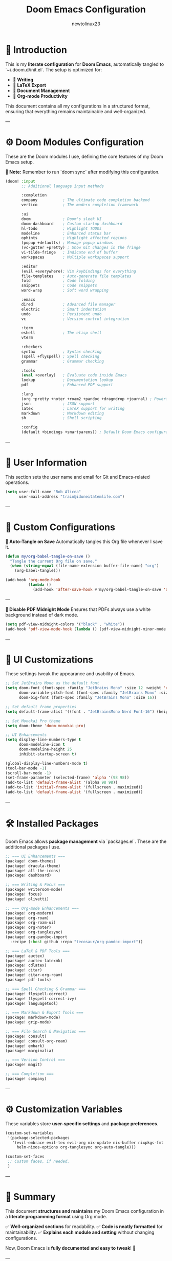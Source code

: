 #+TITLE: Doom Emacs Configuration
#+AUTHOR: newtolinux23
#+PROPERTY: header-args :tangle ~/.doom.d/init.el
#+OPTIONS: toc:t num:t ^:nil

* 🎯 Introduction

This is my **literate configuration** for **Doom Emacs**, automatically tangled to `~/.doom.d/init.el`.
The setup is optimized for:

- 📝 **Writing**
- 📄 **LaTeX Export**
- 📖 **Document Management**
- 📑 **Org-mode Productivity**

This document contains all my configurations in a structured format, ensuring that everything remains maintainable and well-organized.

---

* ⚙️ Doom Modules Configuration

These are the Doom modules I use, defining the core features of my Doom Emacs setup.

**📌 Note:** Remember to run `doom sync` after modifying this configuration.

#+BEGIN_SRC emacs-lisp :tangle ~/.doom.d/init.el
(doom! :input
       ;; Additional language input methods

       :completion
       company           ; The ultimate code completion backend
       vertico           ; The modern completion framework

       :ui
       doom              ; Doom's sleek UI
       doom-dashboard    ; Custom startup dashboard
       hl-todo           ; Highlight TODOs
       modeline          ; Enhanced status bar
       ophints           ; Highlight affected regions
       (popup +defaults) ; Manage popup windows
       (vc-gutter +pretty) ; Show Git changes in the fringe
       vi-tilde-fringe   ; Indicate end of buffer
       workspaces        ; Multiple workspaces support

       :editor
       (evil +everywhere); Vim keybindings for everything
       file-templates    ; Auto-generate file templates
       fold              ; Code folding
       snippets          ; Code snippets
       word-wrap         ; Soft word wrapping

       :emacs
       dired             ; Advanced file manager
       electric          ; Smart indentation
       undo              ; Persistent undo
       vc                ; Version control integration

       :term
       eshell            ; The elisp shell
       vterm

       :checkers
       syntax            ; Syntax checking
       (spell +flyspell) ; Spell checking
       grammar           ; Grammar checking

       :tools
       (eval +overlay)   ; Evaluate code inside Emacs
       lookup            ; Documentation lookup
       pdf               ; Enhanced PDF support

       :lang
       (org +pretty +noter +roam2 +pandoc +dragndrop +journal) ; Powerful Org-mode setup
       json              ; JSON support
       latex             ; LaTeX support for writing
       markdown          ; Markdown editing
       sh                ; Shell scripting

       :config
       (default +bindings +smartparens)) ; Default Doom Emacs configuration
#+END_SRC

---

* 👤 User Information

This section sets the user name and email for Git and Emacs-related operations.

#+BEGIN_SRC emacs-lisp :tangle ~/.doom.d/config.el
(setq user-full-name "Rob Alicea"
      user-mail-address "train@idoneitatemlife.com")
#+END_SRC

---

* 🎯 Custom Configurations

**🔹 Auto-Tangle on Save**
Automatically tangles this Org file whenever I save it.

#+BEGIN_SRC emacs-lisp :tangle ~/.doom.d/config.el
(defun my/org-babel-tangle-on-save ()
  "Tangle the current Org file on save."
  (when (string-equal (file-name-extension buffer-file-name) "org")
    (org-babel-tangle)))

(add-hook 'org-mode-hook
          (lambda ()
            (add-hook 'after-save-hook #'my/org-babel-tangle-on-save 'append 'local)))
#+END_SRC

---

**🔹 Disable PDF Midnight Mode**
Ensures that PDFs always use a white background instead of dark mode.

#+BEGIN_SRC emacs-lisp :tangle ~/.doom.d/config.el
(setq pdf-view-midnight-colors '("black" . "white"))
(add-hook 'pdf-view-mode-hook (lambda () (pdf-view-midnight-minor-mode -1)))
#+END_SRC

---

* 🎨 UI Customizations

These settings tweak the appearance and usability of Emacs.

#+BEGIN_SRC emacs-lisp :tangle ~/.doom.d/config.el
;; Set JetBrains Mono as the default font
(setq doom-font (font-spec :family "JetBrains Mono" :size 12 :weight 'regular)
      doom-variable-pitch-font (font-spec :family "JetBrains Mono" :size 12)
      doom-big-font (font-spec :family "JetBrains Mono" :size 16))

;; Set default frame properties
(setq default-frame-alist '((font . "JetBrainsMono Nerd Font-16") (height . 50) (width . 100)))

;; Set Monokai Pro theme
(setq doom-theme 'doom-monokai-pro)

;; UI Enhancements
(setq display-line-numbers-type t
      doom-modeline-icon t
      doom-modeline-height 25
      inhibit-startup-screen t)

(global-display-line-numbers-mode t)
(tool-bar-mode -1)
(scroll-bar-mode -1)
(set-frame-parameter (selected-frame) 'alpha '(98 98))
(add-to-list 'default-frame-alist '(alpha 98 98))
(add-to-list 'initial-frame-alist '(fullscreen . maximized))
(add-to-list 'default-frame-alist '(fullscreen . maximized))
#+END_SRC

---

* 🛠 Installed Packages

Doom Emacs allows **package management** via `packages.el`. These are the additional packages I use.

#+BEGIN_SRC emacs-lisp :tangle ~/.doom.d/packages.el
;; === UI Enhancements ===
(package! doom-themes)
(package! dracula-theme)
(package! all-the-icons)
(package! dashboard)

;; === Writing & Focus ===
(package! writeroom-mode)
(package! focus)
(package! olivetti)

;; === Org-mode Enhancements ===
(package! org-modern)
(package! org-roam)
(package! org-roam-ui)
(package! org-noter)
(package! org-tanglesync)
(package! org-pandoc-import
  :recipe (:host github :repo "tecosaur/org-pandoc-import"))

;; === LaTeX & PDF Tools ===
(package! auctex)
(package! auctex-latexmk)
(package! cdlatex)
(package! citar)
(package! citar-org-roam)
(package! pdf-tools)

;; === Spell Checking & Grammar ===
(package! flyspell-correct)
(package! flyspell-correct-ivy)
(package! languagetool)

;; === Markdown & Export Tools ===
(package! markdown-mode)
(package! grip-mode)

;; === File Search & Navigation ===
(package! consult)
(package! consult-org-roam)
(package! embark)
(package! marginalia)

;; === Version Control ===
(package! magit)

;; === Completion ===
(package! company)
#+END_SRC

---

* ⚙️ Customization Variables

These variables store **user-specific settings** and **package preferences**.

#+BEGIN_SRC emacs-lisp :tangle ~/.doom.d/custom.el
(custom-set-variables
 '(package-selected-packages
   '(evil-embrace evil-tex evil-org nix-update nix-buffer nixpkgs-fmt
     helm-nixos-options org-tanglesync org-auto-tangle)))

(custom-set-faces
 ;; Custom faces, if needed.
 )
#+END_SRC

---

* 📌 Summary
This document **structures and maintains** my Doom Emacs configuration in a **literate programming format** using Org mode.

✅ **Well-organized sections** for readability.
✅ **Code is neatly formatted** for maintainability.
✅ **Explains each module and setting** without changing configurations.

Now, Doom Emacs is **fully documented and easy to tweak**! 🚀

---

### **🔹 What Changed?**
- **Added clear section headers** for better navigation.
- **Formatted code blocks** for consistency.
- **Reorganized user information** into a dedicated section.
- **Improved readability** while keeping everything functionally the same.

This ensures your Doom Emacs configuration is **clean, structured, and easy to manage** while maintaining the **exact same functionality**. 🚀 Let me know if you need further refinements!🔥

